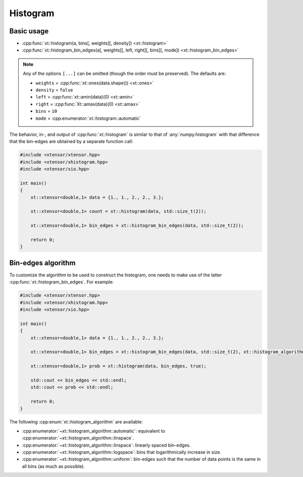.. Copyright (c) 2016, Johan Mabille, Sylvain Corlay and Wolf Vollprecht

   Distributed under the terms of the BSD 3-Clause License.

   The full license is in the file LICENSE, distributed with this software.

.. _histogram:

Histogram
=========

Basic usage
-----------

* :cpp:func:`xt::histogram(a, bins[, weights][, density]) <xt::histogram>`
* :cpp:func:`xt::histogram_bin_edges(a[, weights][, left, right][, bins][, mode]) <xt::histogram_bin_edges>`

.. note::
    Any of the options ``[...]`` can be omitted (though the order must be preserved). The defaults are:

    *   ``weights`` = :cpp:func:`xt::ones(data.shape()) <xt::ones>`
    *   ``density`` = ``false``
    *   ``left`` = :cpp:func:`xt::amin(data)(0) <xt::amin>`
    *   ``right`` = :cpp:func:`Xt::amax(data)(0) <xt::amax>`
    *   ``bins`` = ``10``
    *   ``mode`` = :cpp:enumerator:`xt::histogram::automatic`

The behavior, in-, and output of :cpp:func:`xt::histogram` is similar to that of :any:`numpy.histogram`
with that difference that the bin-edges are obtained by a separate function call:

.. code-block:: cpp

    #include <xtensor/xtensor.hpp>
    #include <xtensor/xhistogram.hpp>
    #include <xtensor/xio.hpp>

    int main()
    {
        xt::xtensor<double,1> data = {1., 1., 2., 2., 3.};

        xt::xtensor<double,1> count = xt::histogram(data, std::size_t(2));

        xt::xtensor<double,1> bin_edges = xt::histogram_bin_edges(data, std::size_t(2));

        return 0;
    }

Bin-edges algorithm
-------------------

To customize the algorithm to be used to construct the histogram, one needs to make use of the latter
:cpp:func:`xt::histogram_bin_edges`. For example:

.. code-block:: cpp

    #include <xtensor/xtensor.hpp>
    #include <xtensor/xhistogram.hpp>
    #include <xtensor/xio.hpp>

    int main()
    {
        xt::xtensor<double,1> data = {1., 1., 2., 2., 3.};

        xt::xtensor<double,1> bin_edges = xt::histogram_bin_edges(data, std::size_t(2), xt::histogram_algorithm::uniform);

        xt::xtensor<double,1> prob = xt::histogram(data, bin_edges, true);

        std::cout << bin_edges << std::endl;
        std::cout << prob << std::endl;

        return 0;
    }

The following :cpp:enum:`xt::histogram_algorithm` are available:

* :cpp:enumerator:`~xt::histogram_algorithm::automatic`: equivalent to :cpp:enumerator:`~xt::histogram_algorithm::linspace`.
* :cpp:enumerator:`~xt::histogram_algorithm::linspace`: linearly spaced bin-edges.
* :cpp:enumerator:`~xt::histogram_algorithm::logspace`: bins that logarithmically increase in size.
* :cpp:enumerator:`~xt::histogram_algorithm::uniform`: bin-edges such that the number of data points is
  the same in all bins (as much as possible).
